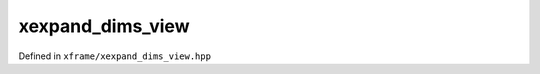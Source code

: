 .. Copyright (c) 2018, Johan Mabille, Sylvain Corlay, Wolf Vollprecht
   and Martin Renou

   Distributed under the terms of the BSD 3-Clause License.

   The full license is in the file LICENSE, distributed with this software.

xexpand_dims_view
=================

Defined in ``xframe/xexpand_dims_view.hpp``

.. doxygenclass:: xf::xexpand_dims_view
   :project: xframe
   :members:

.. doxygenfunction:: expand_dims(E&&, std::initializer_list<K>)
   :project: xframe

.. doxygenfunction:: expand_dims(E&&, std::initializer_list<std::pair<typename std::decay_t<E>::key_type, std::size_t>>)
   :project: xframe
